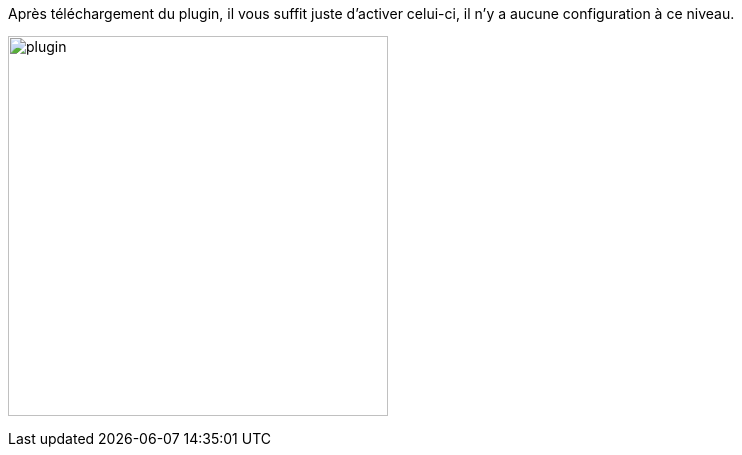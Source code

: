 Après téléchargement du plugin, il vous suffit juste d’activer celui-ci, il n’y a aucune configuration à ce niveau.

image:../images/plugin.jpg[width=380,align="center"]